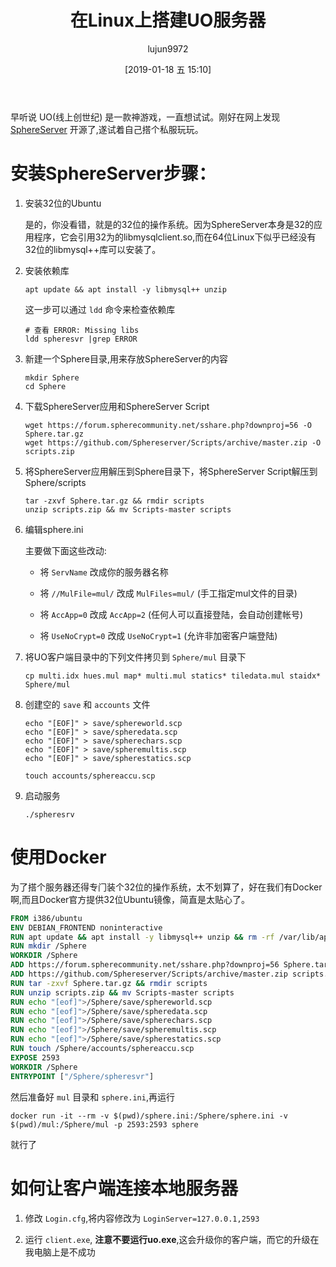 #+TITLE: 在Linux上搭建UO服务器
#+AUTHOR: lujun9972
#+TAGS: linux和它的小伙伴
#+DATE: [2019-01-18 五 15:10]
#+LANGUAGE:  zh-CN
#+OPTIONS:  H:6 num:nil toc:t \n:nil ::t |:t ^:nil -:nil f:t *:t <:nil

早听说 UO(线上创世纪) 是一款神游戏，一直想试试。刚好在网上发现 [[https://github.com/Sphereserver/Source][SphereServer]] 开源了,遂试着自己搭个私服玩玩。

* 安装SphereServer步骤：

1. 安装32位的Ubuntu

   是的，你没看错，就是的32位的操作系统。因为SphereServer本身是32的应用程序，它会引用32为的libmysqlclient.so,而在64位Linux下似乎已经没有32位的libmysql++库可以安装了。

2. 安装依赖库

   #+BEGIN_SRC shell
     apt update && apt install -y libmysql++ unzip
   #+END_SRC

   这一步可以通过 =ldd= 命令来检查依赖库
   #+BEGIN_SRC shell
     # 查看 ERROR: Missing libs
     ldd spheresvr |grep ERROR
   #+END_SRC

3. 新建一个Sphere目录,用来存放SphereServer的内容

   #+BEGIN_SRC shell
     mkdir Sphere
     cd Sphere
   #+END_SRC

4. 下载SphereServer应用和SphereServer Script
   
   #+BEGIN_SRC shell
     wget https://forum.spherecommunity.net/sshare.php?downproj=56 -O Sphere.tar.gz
     wget https://github.com/Sphereserver/Scripts/archive/master.zip -O scripts.zip
   #+END_SRC

5. 将SphereServer应用解压到Sphere目录下，将SphereServer Script解压到Sphere/scripts
   
   #+BEGIN_SRC shell
     tar -zxvf Sphere.tar.gz && rmdir scripts
     unzip scripts.zip && mv Scripts-master scripts
   #+END_SRC

6. 编辑sphere.ini

   主要做下面这些改动:

   + 将 ~ServName~ 改成你的服务器名称

   + 将 ~//MulFile=mul/~ 改成 ~MulFiles=mul/~ (手工指定mul文件的目录)

   + 将 ~AccApp=0~ 改成 ~AccApp=2~ (任何人可以直接登陆，会自动创建帐号)

   + 将 ~UseNoCrypt=0~ 改成 ~UseNoCrypt=1~ (允许非加密客户端登陆)

7. 将UO客户端目录中的下列文件拷贝到 =Sphere/mul= 目录下
   
   #+BEGIN_SRC shell
     cp multi.idx hues.mul map* multi.mul statics* tiledata.mul staidx* Sphere/mul
   #+END_SRC

8. 创建空的 =save= 和 =accounts= 文件
   
   #+BEGIN_SRC shell
     echo "[EOF]" > save/sphereworld.scp
     echo "[EOF]" > save/spheredata.scp
     echo "[EOF]" > save/spherechars.scp
     echo "[EOF]" > save/spheremultis.scp
     echo "[EOF]" > save/spherestatics.scp

     touch accounts/sphereaccu.scp
   #+END_SRC

9. 启动服务
   
   #+BEGIN_SRC shell
     ./spheresrv
   #+END_SRC

* 使用Docker
为了搭个服务器还得专门装个32位的操作系统，太不划算了，好在我们有Docker啊,而且Docker官方提供32位Ubuntu镜像，简直是太贴心了。
#+BEGIN_SRC Dockerfile
  FROM i386/ubuntu
  ENV DEBIAN_FRONTEND noninteractive
  RUN apt update && apt install -y libmysql++ unzip && rm -rf /var/lib/apt/lists/*
  RUN mkdir /Sphere
  WORKDIR /Sphere
  ADD https://forum.spherecommunity.net/sshare.php?downproj=56 Sphere.tar.gz
  ADD https://github.com/Sphereserver/Scripts/archive/master.zip scripts.zip
  RUN tar -zxvf Sphere.tar.gz && rmdir scripts
  RUN unzip scripts.zip && mv Scripts-master scripts
  RUN echo "[eof]">/Sphere/save/sphereworld.scp 
  RUN echo "[eof]">/Sphere/save/spheredata.scp
  RUN echo "[eof]">/Sphere/save/spherechars.scp 
  RUN echo "[eof]">/Sphere/save/spheremultis.scp 
  RUN echo "[eof]">/Sphere/save/spherestatics.scp 
  RUN touch /Sphere/accounts/sphereaccu.scp
  EXPOSE 2593
  WORKDIR /Sphere
  ENTRYPOINT ["/Sphere/spheresvr"]
#+END_SRC

然后准备好 =mul= 目录和 =sphere.ini=,再运行
#+BEGIN_SRC shell
  docker run -it --rm -v $(pwd)/sphere.ini:/Sphere/sphere.ini -v $(pwd)/mul:/Sphere/mul -p 2593:2593 sphere
#+END_SRC

就行了

* 如何让客户端连接本地服务器
1. 修改 =Login.cfg=,将内容修改为 ~LoginServer=127.0.0.1,2593~
2. 运行 =client.exe=, *注意不要运行uo.exe*,这会升级你的客户端，而它的升级在我电脑上是不成功

   [[file:images/UO.PNG]]
